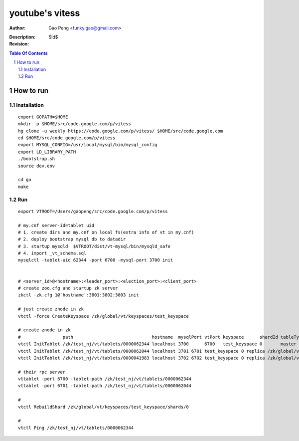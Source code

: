 ======================
youtube's vitess
======================

:Author: Gao Peng <funky.gao@gmail.com>
:Description: 
:Revision: $Id$

.. contents:: Table Of Contents
.. section-numbering::


How to run
==========

Installation
------------

::

        export GOPATH=$HOME
        mkdir -p $HOME/src/code.google.com/p/vitess
        hg clone -u weekly https://code.google.com/p/vitess/ $HOME/src/code.google.com
        cd $HOME/src/code.google.com/p/vitess
        export MYSQL_CONFIG=/usr/local/mysql/bin/mysql_config
        export LD_LIBRARY_PATH
        ./bootstrap.sh
        source dev.env

        cd go
        make


Run
---

::

    export VTROOT=/Users/gaopeng/src/code.google.com/p/vitess

    # my.cnf server-id=tablet uid
    # 1. create dirs and my.cnf on local fs(extra info of vt in my.cnf)
    # 2. deploy bootstrap mysql db to datadir
    # 3. startup mysqld  $VTROOT/dist/vt-mysql/bin/mysqld_safe
    # 4. import _vt_schema.sql
    mysqlctl -tablet-uid 62344 -port 6700 -mysql-port 3700 init


    # <server_id>@<hostname>:<leader_port>:<election_port>:<client_port>
    # create zoo.cfg and startup zk server
    zkctl -zk.cfg 1@`hostname`:3801:3802:3803 init

    # just create znode in zk 
    vtctl -force CreateKeyspace /zk/global/vt/keyspaces/test_keyspace

    # create znode in zk
    #                path                              hostname  mysqlPort vtPort keyspace      shardId tableType parent
    vtctl InitTablet /zk/test_nj/vt/tablets/0000062344 localhost 3700      6700   test_keyspace 0       master    ""
    vtctl InitTablet /zk/test_nj/vt/tablets/0000062044 localhost 3701 6701 test_keyspace 0 replica /zk/global/vt/keyspaces/test_keyspace/shards/0/test_nj-62344
    vtctl InitTablet /zk/test_nj/vt/tablets/0000041983 localhost 3702 6702 test_keyspace 0 replica /zk/global/vt/keyspaces/test_keyspace/shards/0/test_nj-62344

    # their rpc server
    vttablet -port 6700 -tablet-path /zk/test_nj/vt/tablets/0000062344
    vttablet -port 6701 -tablet-path /zk/test_nj/vt/tablets/0000062044

    # 
    vtctl RebuildShard /zk/global/vt/keyspaces/test_keyspace/shards/0

    # 
    vtctl Ping /zk/test_nj/vt/tablets/0000062344

